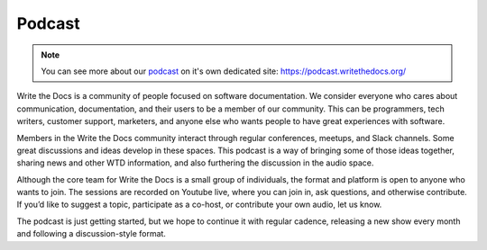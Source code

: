 Podcast
=======

.. note:: You can see more about our `podcast`_ on it's own dedicated site: https://podcast.writethedocs.org/

Write the Docs is a community of people focused on software documentation. We consider everyone who cares about communication, documentation, and their users to be a member of our community. This can be programmers, tech writers, customer support, marketers, and anyone else who wants people to have great experiences with software.

Members in the Write the Docs community interact through regular conferences, meetups, and Slack channels. Some great discussions and ideas develop in these spaces. This podcast is a way of bringing some of those ideas together, sharing news and other WTD information, and also furthering the discussion in the audio space.

Although the core team for Write the Docs is a small group of individuals, the format and platform is open to anyone who wants to join. The sessions are recorded on Youtube live, where you can join in, ask questions, and otherwise contribute. If you’d like to suggest a topic, participate as a co-host, or contribute your own audio, let us know.

The podcast is just getting started, but we hope to continue it with regular cadence, releasing a new show every month and following a discussion-style format.

.. _podcast: https://podcast.writethedocs.org/
